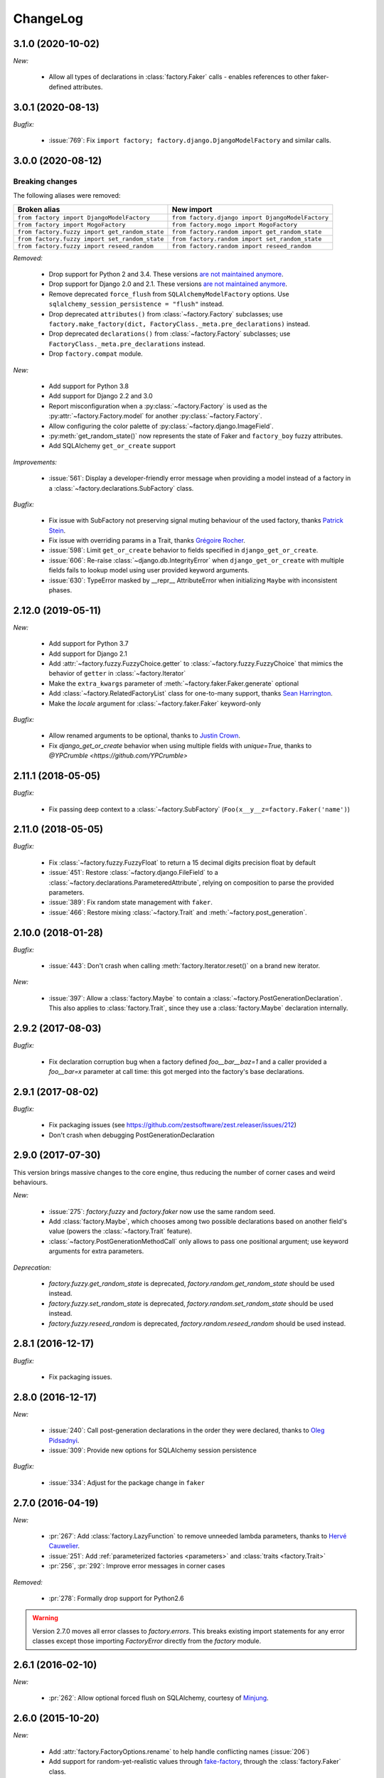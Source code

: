 ChangeLog
=========

3.1.0 (2020-10-02)
------------------

*New:*

    - Allow all types of declarations in :class:`factory.Faker` calls - enables references to other faker-defined attributes.


3.0.1 (2020-08-13)
------------------

*Bugfix:*

    - :issue:`769`: Fix ``import factory; factory.django.DjangoModelFactory`` and similar calls.


3.0.0 (2020-08-12)
------------------

Breaking changes
""""""""""""""""

The following aliases were removed:

+------------------------------------------------+---------------------------------------------------+
| Broken alias                                   | New import                                        |
+================================================+===================================================+
| ``from factory import DjangoModelFactory``     | ``from factory.django import DjangoModelFactory`` |
+------------------------------------------------+---------------------------------------------------+
| ``from factory import MogoFactory``            | ``from factory.mogo import MogoFactory``          |
+------------------------------------------------+---------------------------------------------------+
| ``from factory.fuzzy import get_random_state`` | ``from factory.random import get_random_state``   |
+------------------------------------------------+---------------------------------------------------+
| ``from factory.fuzzy import set_random_state`` | ``from factory.random import set_random_state``   |
+------------------------------------------------+---------------------------------------------------+
| ``from factory.fuzzy import reseed_random``    | ``from factory.random import reseed_random``      |
+------------------------------------------------+---------------------------------------------------+

*Removed:*

    - Drop support for Python 2 and 3.4. These versions `are not maintained anymore <https://devguide.python.org/devcycle/#end-of-life-branches>`__.
    - Drop support for Django 2.0 and 2.1. These versions `are not maintained anymore <https://www.djangoproject.com/download/#supported-versions>`__.
    - Remove deprecated ``force_flush`` from ``SQLAlchemyModelFactory`` options. Use
      ``sqlalchemy_session_persistence = "flush"`` instead.
    - Drop deprecated ``attributes()`` from :class:`~factory.Factory` subclasses; use
      ``factory.make_factory(dict, FactoryClass._meta.pre_declarations)`` instead.
    - Drop deprecated ``declarations()`` from :class:`~factory.Factory` subclasses; use ``FactoryClass._meta.pre_declarations`` instead.
    - Drop ``factory.compat`` module.

*New:*

    - Add support for Python 3.8
    - Add support for Django 2.2 and 3.0
    - Report misconfiguration when a :py:class:`~factory.Factory` is used as the :py:attr:`~factory.Factory.model` for another :py:class:`~factory.Factory`.
    - Allow configuring the color palette of :py:class:`~factory.django.ImageField`.
    - :py:meth:`get_random_state()` now represents the state of Faker and ``factory_boy`` fuzzy attributes.
    - Add SQLAlchemy ``get_or_create`` support

*Improvements:*

    - :issue:`561`: Display a developer-friendly error message when providing a model instead of a factory in a :class:`~factory.declarations.SubFactory` class.

*Bugfix:*

    - Fix issue with SubFactory not preserving signal muting behaviour of the used factory, thanks `Patrick Stein <https://github.com/PFStein>`_.
    - Fix issue with overriding params in a Trait, thanks `Grégoire Rocher <https://github.com/cecedille1>`_.
    - :issue:`598`: Limit ``get_or_create`` behavior to fields specified in ``django_get_or_create``.
    - :issue:`606`: Re-raise :class:`~django.db.IntegrityError` when ``django_get_or_create`` with multiple fields fails to lookup model using user provided keyword arguments.
    - :issue:`630`: TypeError masked by __repr__ AttributeError when initializing ``Maybe`` with inconsistent phases.


2.12.0 (2019-05-11)
-------------------

*New:*

    - Add support for Python 3.7
    - Add support for Django 2.1
    - Add :attr:`~factory.fuzzy.FuzzyChoice.getter` to :class:`~factory.fuzzy.FuzzyChoice` that mimics
      the behavior of ``getter`` in :class:`~factory.Iterator`
    - Make the ``extra_kwargs`` parameter of :meth:`~factory.faker.Faker.generate` optional
    - Add :class:`~factory.RelatedFactoryList` class for one-to-many support, thanks `Sean Harrington <https://github.com/seanharr11>`_.
    - Make the `locale` argument for :class:`~factory.faker.Faker` keyword-only

*Bugfix:*

    - Allow renamed arguments to be optional, thanks to `Justin Crown <https://github.com/mrname>`_.
    - Fix `django_get_or_create` behavior when using multiple fields with `unique=True`, thanks to `@YPCrumble <https://github.com/YPCrumble>`


2.11.1 (2018-05-05)
-------------------

*Bugfix:*

    - Fix passing deep context to a :class:`~factory.SubFactory` (``Foo(x__y__z=factory.Faker('name')``)


2.11.0 (2018-05-05)
-------------------

*Bugfix:*

    - Fix :class:`~factory.fuzzy.FuzzyFloat` to return a 15 decimal digits precision float by default
    - :issue:`451`: Restore :class:`~factory.django.FileField` to a
      :class:`~factory.declarations.ParameteredAttribute`, relying on composition to parse the provided parameters.
    - :issue:`389`: Fix random state management with ``faker``.
    - :issue:`466`: Restore mixing :class:`~factory.Trait` and :meth:`~factory.post_generation`.


2.10.0 (2018-01-28)
-------------------

*Bugfix:*

    - :issue:`443`: Don't crash when calling :meth:`factory.Iterator.reset()` on a brand new iterator.

*New:*

    - :issue:`397`: Allow a :class:`factory.Maybe` to contain a :class:`~factory.PostGenerationDeclaration`.
      This also applies to :class:`factory.Trait`, since they use a :class:`factory.Maybe` declaration internally.

.. _v2.9.2:

2.9.2 (2017-08-03)
------------------

*Bugfix:*

    - Fix declaration corruption bug when a factory defined `foo__bar__baz=1` and a caller
      provided a `foo__bar=x` parameter at call time: this got merged into the factory's base
      declarations.

.. _v2.9.1:

2.9.1 (2017-08-02)
------------------

*Bugfix:*

    - Fix packaging issues (see https://github.com/zestsoftware/zest.releaser/issues/212)
    - Don't crash when debugging PostGenerationDeclaration

.. _v2.9.0:

2.9.0 (2017-07-30)
------------------

This version brings massive changes to the core engine, thus reducing the number of
corner cases and weird behaviours.

*New:*

    - :issue:`275`: `factory.fuzzy` and `factory.faker` now use the same random seed.
    - Add :class:`factory.Maybe`, which chooses among two possible declarations based
      on another field's value (powers the :class:`~factory.Trait` feature).
    - :class:`~factory.PostGenerationMethodCall` only allows to pass one positional argument; use keyword arguments for
      extra parameters.

*Deprecation:*

    - `factory.fuzzy.get_random_state` is deprecated, `factory.random.get_random_state` should be used instead.
    - `factory.fuzzy.set_random_state` is deprecated, `factory.random.set_random_state` should be used instead.
    - `factory.fuzzy.reseed_random` is deprecated, `factory.random.reseed_random` should be used instead.

.. _v2.8.1:

2.8.1 (2016-12-17)
------------------

*Bugfix:*

    - Fix packaging issues.


.. _v2.8.0:

2.8.0 (2016-12-17)
------------------

*New:*

    - :issue:`240`: Call post-generation declarations in the order they were declared,
      thanks to `Oleg Pidsadnyi <https://github.com/olegpidsadnyi>`_.
    - :issue:`309`: Provide new options for SQLAlchemy session persistence

*Bugfix:*

    - :issue:`334`: Adjust for the package change in ``faker``


.. _v2.7.0:

2.7.0 (2016-04-19)
------------------

*New:*

    - :pr:`267`: Add :class:`factory.LazyFunction` to remove unneeded lambda parameters,
      thanks to `Hervé Cauwelier <https://github.com/bors-ltd>`_.
    - :issue:`251`: Add :ref:`parameterized factories <parameters>` and :class:`traits <factory.Trait>`
    - :pr:`256`, :pr:`292`: Improve error messages in corner cases

*Removed:*

	- :pr:`278`: Formally drop support for Python2.6

.. warning:: Version 2.7.0 moves all error classes to
             `factory.errors`. This breaks existing import statements
             for any error classes except those importing
             `FactoryError` directly from the `factory` module.

.. _v2.6.1:

2.6.1 (2016-02-10)
------------------

*New:*

    - :pr:`262`: Allow optional forced flush on SQLAlchemy, courtesy of `Minjung <https://github.com/Minjung>`_.

.. _v2.6.0:

2.6.0 (2015-10-20)
------------------

*New:*

    - Add :attr:`factory.FactoryOptions.rename` to help handle conflicting names (:issue:`206`)
    - Add support for random-yet-realistic values through `fake-factory <https://pypi.org/project/fake-factory/>`_,
      through the :class:`factory.Faker` class.
    - :class:`factory.Iterator` no longer begins iteration of its argument at import time,
      thus allowing to pass in a lazy iterator such as a Django queryset
      (i.e ``factory.Iterator(models.MyThingy.objects.all())``).
    - Simplify imports for ORM layers, now available through a simple ``factory`` import,
      at ``factory.alchemy.SQLAlchemyModelFactory`` / ``factory.django.DjangoModelFactory`` / ``factory.mongoengine.MongoEngineFactory``.

*Bugfix:*

    - :issue:`201`: Properly handle custom Django managers when dealing with abstract Django models.
    - :issue:`212`: Fix :meth:`factory.django.mute_signals` to handle Django's signal caching
    - :issue:`228`: Don't load :func:`django.apps.apps.get_model()` until required
    - :pr:`219`: Stop using :meth:`mogo.model.Model.new()`, deprecated 4 years ago.

.. _v2.5.2:

2.5.2 (2015-04-21)
------------------

*Bugfix:*

    - Add support for Django 1.7/1.8
    - Add support for mongoengine>=0.9.0 / pymongo>=2.1

.. _v2.5.1:

2.5.1 (2015-03-27)
------------------

*Bugfix:*

    - Respect custom managers in :class:`~factory.django.DjangoModelFactory` (see :issue:`192`)
    - Allow passing declarations (e.g :class:`~factory.Sequence`) as parameters to :class:`~factory.django.FileField`
      and :class:`~factory.django.ImageField`.

.. _v2.5.0:

2.5.0 (2015-03-26)
------------------

*New:*

    - Add support for getting/setting :mod:`factory.fuzzy`'s random state (see :issue:`175`, :issue:`185`).
    - Support lazy evaluation of iterables in :class:`factory.fuzzy.FuzzyChoice` (see :issue:`184`).
    - Support non-default databases at the factory level (see :issue:`171`)
    - Make :class:`factory.django.FileField` and :class:`factory.django.ImageField` non-post_generation, i.e normal fields also available in ``save()`` (see :issue:`141`).

*Bugfix:*

    - Avoid issues when using :meth:`factory.django.mute_signals` on a base factory class (see :issue:`183`).
    - Fix limitations of :class:`factory.StubFactory`, that can now use :class:`factory.SubFactory` and co (see :issue:`131`).


*Deprecation:*

    - Remove deprecated features from :ref:`v2.4.0`
    - Remove the auto-magical sequence setup (based on the latest primary key value in the database) for Django and SQLAlchemy;
      this relates to issues :issue:`170`, :issue:`153`, :issue:`111`, :issue:`103`, :issue:`92`, :issue:`78`. See https://github.com/FactoryBoy/factory_boy/commit/13d310f for technical details.

.. warning:: Version 2.5.0 removes the 'auto-magical sequence setup' bug-and-feature.
             This could trigger some bugs when tests expected a non-zero sequence reference.

Upgrading
"""""""""

.. warning:: Version 2.5.0 removes features that were marked as deprecated in :ref:`v2.4.0 <v2.4.0>`.

All ``FACTORY_*``-style attributes are now declared in a ``class Meta:`` section:

.. code-block:: python

    # Old-style, deprecated
    class MyFactory(factory.Factory):
        FACTORY_FOR = models.MyModel
        FACTORY_HIDDEN_ARGS = ['a', 'b', 'c']

    # New-style
    class MyFactory(factory.Factory):
        class Meta:
            model = models.MyModel
            exclude = ['a', 'b', 'c']

A simple shell command to upgrade the code would be:

.. code-block:: sh

    # sed -i: inplace update
    # grep -l: only file names, not matching lines
    sed -i 's/FACTORY_FOR =/class Meta:\n        model =/' $(grep -l FACTORY_FOR $(find . -name '*.py'))

This takes care of all ``FACTORY_FOR`` occurrences; the files containing other attributes to rename can be found with ``grep -R  FACTORY .``


.. _v2.4.1:

2.4.1 (2014-06-23)
------------------

*Bugfix:*

    - Fix overriding deeply inherited attributes (set in one factory, overridden in a subclass, used in a sub-sub-class).

.. _v2.4.0:

2.4.0 (2014-06-21)
------------------

*New:*

    - Add support for :attr:`factory.fuzzy.FuzzyInteger.step`, thanks to `ilya-pirogov <https://github.com/ilya-pirogov>`_ (:pr:`120`)
    - Add :meth:`~factory.django.mute_signals` decorator to temporarily disable some signals, thanks to `ilya-pirogov <https://github.com/ilya-pirogov>`_ (:pr:`122`)
    - Add :class:`~factory.fuzzy.FuzzyFloat` (:issue:`124`)
    - Declare target model and other non-declaration fields in a ``class Meta`` section.

*Deprecation:*

    - Use of ``FACTORY_FOR`` and other ``FACTORY`` class-level attributes is deprecated and will be removed in 2.5.
      Those attributes should now declared within the :class:`class Meta <factory.FactoryOptions>` attribute:

      For :class:`factory.Factory`:

      * Rename :attr:`~factory.Factory.FACTORY_FOR` to :attr:`~factory.FactoryOptions.model`
      * Rename :attr:`~factory.Factory.ABSTRACT_FACTORY` to :attr:`~factory.FactoryOptions.abstract`
      * Rename :attr:`~factory.Factory.FACTORY_STRATEGY` to :attr:`~factory.FactoryOptions.strategy`
      * Rename :attr:`~factory.Factory.FACTORY_ARG_PARAMETERS` to :attr:`~factory.FactoryOptions.inline_args`
      * Rename :attr:`~factory.Factory.FACTORY_HIDDEN_ARGS` to :attr:`~factory.FactoryOptions.exclude`

      For :class:`factory.django.DjangoModelFactory`:

      * Rename :attr:`~factory.django.DjangoModelFactory.FACTORY_DJANGO_GET_OR_CREATE` to :attr:`~factory.django.DjangoOptions.django_get_or_create`

      For :class:`factory.alchemy.SQLAlchemyModelFactory`:

      * Rename :attr:`~factory.alchemy.SQLAlchemyModelFactory.FACTORY_SESSION` to :attr:`~factory.alchemy.SQLAlchemyOptions.sqlalchemy_session`

.. _v2.3.1:

2.3.1 (2014-01-22)
------------------

*Bugfix:*

    - Fix badly written assert containing state-changing code, spotted by `chsigi <https://github.com/chsigi>`_ (:pr:`126`)
    - Don't crash when handling objects whose __repr__ is non-pure-ascii bytes on Py2,
      discovered by `mbertheau <https://github.com/mbertheau>`_ (:issue:`123`) and `strycore <https://github.com/strycore>`_ (:pr:`127`)

.. _v2.3.0:

2.3.0 (2013-12-25)
------------------

*New:*

    - Add :class:`~factory.fuzzy.FuzzyText`, thanks to `jdufresne <https://github.com/jdufresne>`_ (:pr:`97`)
    - Add :class:`~factory.fuzzy.FuzzyDecimal`, thanks to `thedrow <https://github.com/thedrow>`_ (:pr:`94`)
    - Add support for :class:`~mongoengine.EmbeddedDocument`, thanks to `imiric <https://github.com/imiric>`_ (:pr:`100`)

.. _v2.2.1:

2.2.1 (2013-09-24)
------------------

*Bugfix:*

    - Fixed sequence counter for :class:`~factory.django.DjangoModelFactory` when a factory
      inherits from another factory relating to an abstract model.

.. _v2.2.0:

2.2.0 (2013-09-24)
------------------

*Bugfix:*

    - Removed duplicated :class:`~factory.alchemy.SQLAlchemyModelFactory` lurking in :mod:`factory`
      (:pr:`83`)
    - Properly handle sequences within object inheritance chains.
      If FactoryA inherits from FactoryB, and their associated classes share the same link,
      sequence counters will be shared (:issue:`93`)
    - Properly handle nested :class:`~factory.SubFactory` overrides

*New:*

    - The :class:`~factory.django.DjangoModelFactory` now supports the ``FACTORY_FOR = 'myapp.MyModel'``
      syntax, making it easier to shove all factories in a single module (:issue:`66`).
    - Add :meth:`factory.debug()` helper for easier backtrace analysis
    - Adding factory support for mongoengine with :class:`~factory.mongoengine.MongoEngineFactory`.

.. _v2.1.2:

2.1.2 (2013-08-14)
------------------

*New:*

    - The :class:`~factory.Factory.ABSTRACT_FACTORY` keyword is now optional, and automatically set
      to ``True`` if neither the :class:`~factory.Factory` subclass nor its parent declare the
      :class:`~factory.Factory.FACTORY_FOR` attribute (:issue:`74`)


.. _v2.1.1:

2.1.1 (2013-07-02)
------------------

*Bugfix:*

    - Properly retrieve the ``color`` keyword argument passed to :class:`~factory.django.ImageField`

.. _v2.1.0:

2.1.0 (2013-06-26)
------------------

*New:*

    - Add :class:`~factory.fuzzy.FuzzyDate` thanks to `saulshanabrook <https://github.com/saulshanabrook>`_
    - Add :class:`~factory.fuzzy.FuzzyDateTime` and :class:`~factory.fuzzy.FuzzyNaiveDateTime`.
    - Add a :attr:`~factory.builder.Resolver.factory_parent` attribute to the
      :class:`~factory.builder.Resolver` passed to :class:`~factory.LazyAttribute`, in order to access
      fields defined in wrapping factories.
    - Move :class:`~factory.django.DjangoModelFactory` and :class:`~factory.mogo.MogoFactory`
      to their own modules (:mod:`factory.django` and :mod:`factory.mogo`)
    - Add the :meth:`~factory.Factory.reset_sequence` classmethod to :class:`~factory.Factory`
      to ease resetting the sequence counter for a given factory.
    - Add debug messages to ``factory`` logger.
    - Add a :meth:`~factory.Iterator.reset` method to :class:`~factory.Iterator` (:issue:`63`)
    - Add support for the SQLAlchemy ORM through :class:`~factory.alchemy.SQLAlchemyModelFactory`
      (:pr:`64`, thanks to `Romain Commandé <https://github.com/rcommande>`_)
    - Add :class:`factory.django.FileField` and :class:`factory.django.ImageField` hooks for
      related Django model fields (:issue:`52`)

*Bugfix*

    - Properly handle non-integer pks in :class:`~factory.django.DjangoModelFactory` (:issue:`57`).
    - Disable :class:`~factory.RelatedFactory` generation when a specific value was
      passed (:issue:`62`, thanks to `Gabe Koscky <https://github.com/dhekke>`_)

*Deprecation:*

    - Rename :class:`~factory.RelatedFactory`'s ``name`` argument to ``factory_related_name`` (See :issue:`58`)


.. _v2.0.2:

2.0.2 (2013-04-16)
------------------

*New:*

    - When :attr:`~factory.django.DjangoModelFactory.FACTORY_DJANGO_GET_OR_CREATE` is
      empty, use ``Model.objects.create()`` instead of ``Model.objects.get_or_create``.


.. _v2.0.1:

2.0.1 (2013-04-16)
------------------

*New:*

    - Don't push ``defaults`` to ``get_or_create`` when
      :attr:`~factory.django.DjangoModelFactory.FACTORY_DJANGO_GET_OR_CREATE` is not set.


.. _v2.0.0:

2.0.0 (2013-04-15)
------------------

*New:*

    - Allow overriding the base factory class for :func:`~factory.make_factory` and friends.
    - Add support for Python3 (Thanks to `kmike <https://github.com/kmike>`_ and `nkryptic <https://github.com/nkryptic>`_)
    - The default :attr:`~factory.Sequence.type` for :class:`~factory.Sequence` is now :obj:`int`
    - Fields listed in :attr:`~factory.Factory.FACTORY_HIDDEN_ARGS` won't be passed to
      the associated class' constructor
    - Add support for ``get_or_create`` in :class:`~factory.django.DjangoModelFactory`,
      through :attr:`~factory.django.DjangoModelFactory.FACTORY_DJANGO_GET_OR_CREATE`.
    - Add support for :mod:`~factory.fuzzy` attribute definitions.
    - The :class:`Sequence` counter can be overridden when calling a generating function
    - Add :class:`~factory.Dict` and :class:`~factory.List` declarations (Closes :issue:`18`).

*Removed:*

    - Remove associated class discovery
    - Remove :class:`~factory.InfiniteIterator` and :func:`~factory.infinite_iterator`
    - Remove :class:`~factory.CircularSubFactory`
    - Remove ``extract_prefix`` kwarg to post-generation hooks.
    - Stop defaulting to Django's ``Foo.objects.create()`` when "creating" instances
    - Remove STRATEGY_*
    - Remove :meth:`~factory.Factory.set_building_function` / :meth:`~factory.Factory.set_creation_function`


.. _v1.3.0:

1.3.0 (2013-03-11)
------------------

.. warning:: This version deprecates many magic or unexplicit features that will be
             removed in v2.0.0.

             Please read the :ref:`changelog-1-3-0-upgrading` section, then run your
             tests with ``python -W default`` to see all remaining warnings.

New
"""

- **Global:**
    - Rewrite the whole documentation
    - Provide a dedicated :class:`~factory.mogo.MogoFactory` subclass of :class:`~factory.Factory`

- **The Factory class:**
    - Better creation/building customization hooks at :meth:`factory.Factory._build` and :meth:`factory.Factory.create`
    - Add support for passing non-kwarg parameters to a :class:`~factory.Factory`
      wrapped class through :attr:`~factory.Factory.FACTORY_ARG_PARAMETERS`.
    - Keep the :attr:`~factory.Factory.FACTORY_FOR` attribute in :class:`~factory.Factory` classes

- **Declarations:**
    - Allow :class:`~factory.SubFactory` to solve circular dependencies between factories
    - Enhance :class:`~factory.SelfAttribute` to handle "container" attribute fetching
    - Add a :attr:`~factory.Iterator.getter` to :class:`~factory.Iterator`
      declarations
    - A :class:`~factory.Iterator` may be prevented from cycling by setting
      its :attr:`~factory.Iterator.cycle` argument to ``False``
    - Allow overriding default arguments in a :class:`~factory.PostGenerationMethodCall`
      when generating an instance of the factory
    - An object created by a :class:`~factory.django.DjangoModelFactory` will be saved
      again after :class:`~factory.PostGeneration` hooks execution


Pending deprecation
"""""""""""""""""""

The following features have been deprecated and will be removed in an upcoming release.

- **Declarations:**
    - :class:`~factory.InfiniteIterator` is deprecated in favor of :class:`~factory.Iterator`
    - :class:`~factory.CircularSubFactory` is deprecated in favor of :class:`~factory.SubFactory`
    - The ``extract_prefix`` argument to :meth:`~factory.post_generation` is now deprecated

- **Factory:**
    - Usage of :meth:`~factory.Factory.set_creation_function` and :meth:`~factory.Factory.set_building_function`
      are now deprecated
    - Implicit associated class discovery is no longer supported, you must set the :attr:`~factory.Factory.FACTORY_FOR`
      attribute on all :class:`~factory.Factory` subclasses


.. _changelog-1-3-0-upgrading:

Upgrading
"""""""""

This version deprecates a few magic or undocumented features.
All warnings will turn into errors starting from v2.0.0.

In order to upgrade client code, apply the following rules:

- Add a ``FACTORY_FOR`` attribute pointing to the target class to each
  :class:`~factory.Factory`, instead of relying on automagic associated class
  discovery
- When using factory_boy for Django models, have each factory inherit from
  :class:`~factory.django.DjangoModelFactory`
- Replace ``factory.CircularSubFactory('some.module', 'Symbol')`` with
  ``factory.SubFactory('some.module.Symbol')``
- Replace ``factory.InfiniteIterator(iterable)`` with ``factory.Iterator(iterable)``
- Replace ``@factory.post_generation()`` with ``@factory.post_generation``
- Replace ``factory.set_building_function(SomeFactory, building_function)`` with
  an override of the :meth:`~factory.Factory._build` method of ``SomeFactory``
- Replace ``factory.set_creation_function(SomeFactory, creation_function)`` with
  an override of the :meth:`~factory.Factory._create` method of ``SomeFactory``



.. _v1.2.0:

1.2.0 (2012-09-08)
------------------

*New:*

    - Add :class:`~factory.CircularSubFactory` to solve circular dependencies between factories


.. _v1.1.5:

1.1.5 (2012-07-09)
------------------

*Bugfix:*

    - Fix :class:`~factory.PostGenerationDeclaration` and derived classes.


.. _v1.1.4:

1.1.4 (2012-06-19)
------------------

*New:*

    - Add :meth:`~factory.use_strategy` decorator to override a
      :class:`~factory.Factory`'s default strategy
    - Improve test running (tox, python2.6/2.7)
    - Introduce :class:`~factory.PostGeneration` and
      :class:`~factory.RelatedFactory`


.. _v1.1.3:

1.1.3 (2012-03-09)
------------------

*Bugfix:*

  - Fix packaging rules


.. _v1.1.2:

1.1.2 (2012-02-25)
------------------

*New:*

  - Add :class:`~factory.Iterator` and :class:`~factory.InfiniteIterator` for :class:`~factory.Factory` attribute declarations.
  - Provide :func:`~factory.Factory.generate` and :func:`~factory.Factory.simple_generate`, that allow specifying the instantiation strategy directly.
    Also provides :func:`~factory.Factory.generate_batch` and :func:`~factory.Factory.simple_generate_batch`.


.. _v1.1.1:

1.1.1 (2012-02-24)
------------------

*New:*

  - Add :func:`~factory.Factory.build_batch`, :func:`~factory.Factory.create_batch` and :func:`~factory.Factory.stub_batch`, to instantiate factories in batch


.. _v1.1.0:

1.1.0 (2012-02-24)
------------------

*New:*

  - Improve the :class:`~factory.SelfAttribute` syntax to fetch sub-attributes using the ``foo.bar`` syntax;
  - Add :class:`~factory.ContainerAttribute` to fetch attributes from the container of a :class:`~factory.SubFactory`.
  - Provide the :func:`~factory.make_factory` helper: ``MyClassFactory = make_factory(MyClass, x=3, y=4)``
  - Add :func:`~factory.build`, :func:`~factory.create`, :func:`~factory.stub` helpers

*Bugfix:*

  - Allow classmethod/staticmethod on factories

*Deprecation:*

  - Auto-discovery of :attr:`~factory.Factory.FACTORY_FOR` based on class name is now deprecated


.. _v1.0.4:

1.0.4 (2011-12-21)
------------------

*New:*

  - Improve the algorithm for populating a :class:`~factory.Factory` attributes dict
  - Add ``python setup.py test`` command to run the test suite
  - Allow custom build functions
  - Introduce :data:`~factory.MOGO_BUILD` build function
  - Add support for inheriting from multiple :class:`~factory.Factory`
  - Base :class:`~factory.Factory` classes can now be declared :attr:`abstract <factory.Factory.ABSTRACT_FACTORY>`.
  - Provide :class:`~factory.django.DjangoModelFactory`, whose :class:`~factory.Sequence` counter starts at the next free database id
  - Introduce :class:`~factory.SelfAttribute`, a shortcut for ``factory.LazyAttribute(lambda o: o.foo.bar.baz``.

*Bugfix:*

  - Handle nested :class:`~factory.SubFactory`
  - Share sequence counter between parent and subclasses
  - Fix :class:`~factory.SubFactory` / :class:`~factory.Sequence` interferences


.. _v1.0.2:

1.0.2 (2011-05-16)
------------------

*New:*

  - Introduce :class:`~factory.SubFactory`


.. _v1.0.1:

1.0.1 (2011-05-13)
------------------

*New:*

  - Allow :class:`~factory.Factory` inheritance
  - Improve handling of custom build/create functions

*Bugfix:*

  - Fix concurrency between :class:`~factory.LazyAttribute` and :class:`~factory.Sequence`


.. _v1.0.0:

1.0.0 (2010-08-22)
------------------

*New:*

  - First version of factory_boy


Credits
-------

* Initial version by Mark Sandstrom (2010)
* Developed by Raphaël Barrois since 2011


.. vim:et:ts=4:sw=4:tw=119:ft=rst:
